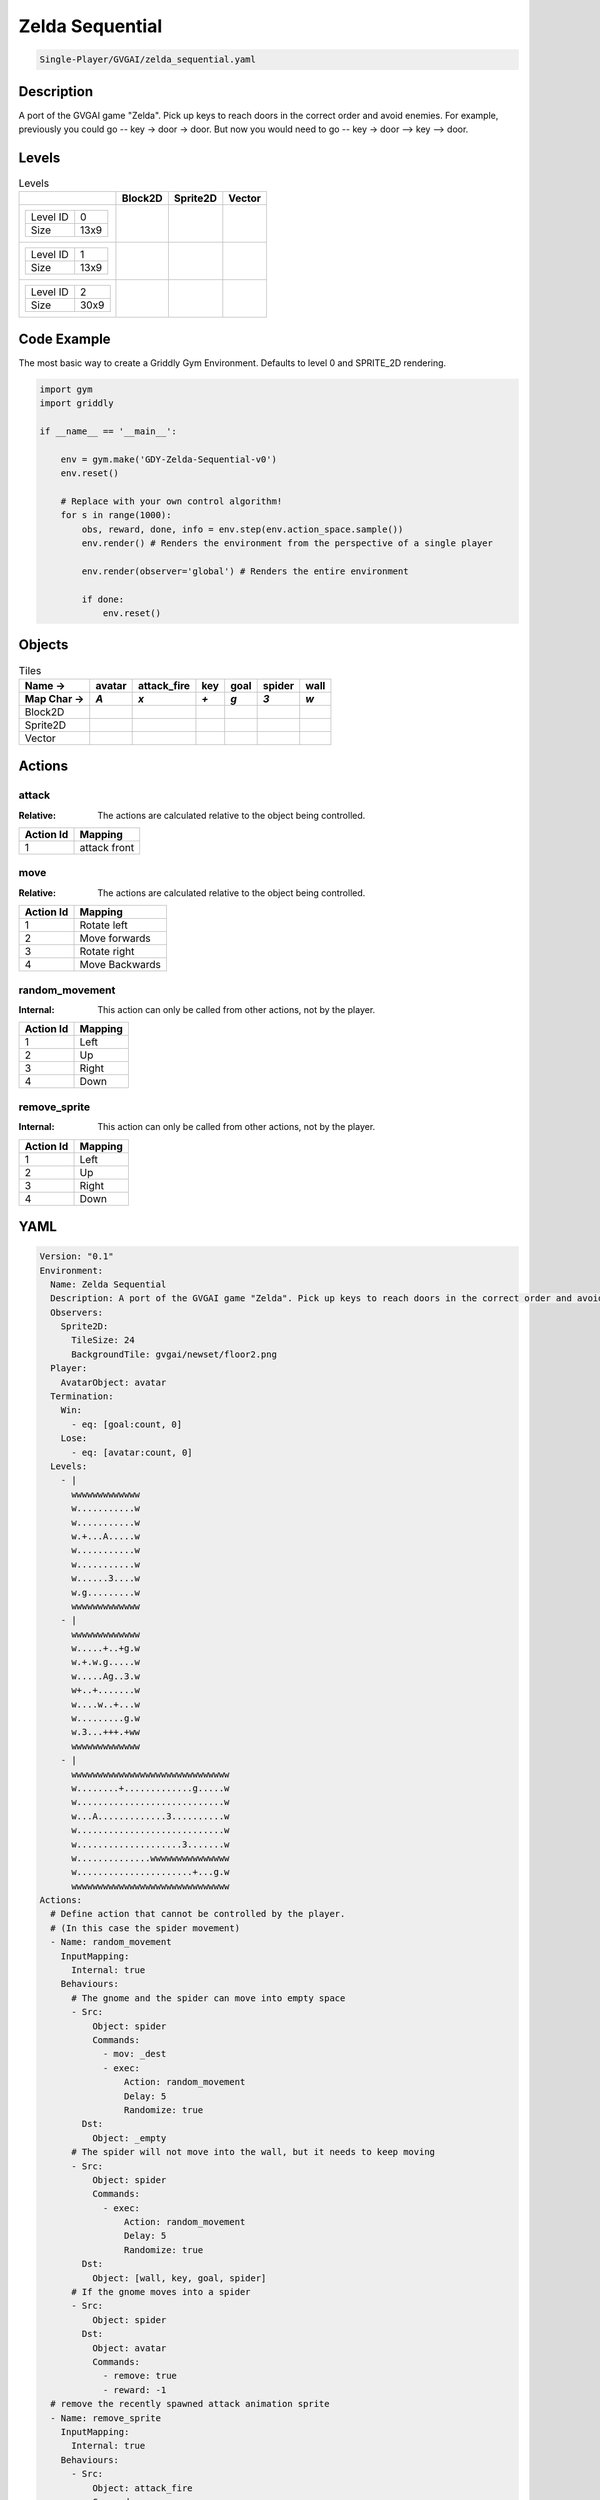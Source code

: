 .. _doc_zelda_sequential:

Zelda Sequential
================

.. code-block::

   Single-Player/GVGAI/zelda_sequential.yaml

Description
-------------

A port of the GVGAI game "Zelda". Pick up keys to reach doors in the correct order and avoid enemies. For example, previously you could go -- key -> door -> door. But now you would need to go -- key -> door --> key --> door.

Levels
---------

.. list-table:: Levels
   :class: level-gallery
   :header-rows: 1

   * - 
     - Block2D
     - Sprite2D
     - Vector
   * - .. list-table:: 

          * - Level ID
            - 0
          * - Size
            - 13x9
     - .. thumbnail:: img/Zelda_Sequential-level-Block2D-0.png
     - .. thumbnail:: img/Zelda_Sequential-level-Sprite2D-0.png
     - .. thumbnail:: img/Zelda_Sequential-level-Vector-0.png
   * - .. list-table:: 

          * - Level ID
            - 1
          * - Size
            - 13x9
     - .. thumbnail:: img/Zelda_Sequential-level-Block2D-1.png
     - .. thumbnail:: img/Zelda_Sequential-level-Sprite2D-1.png
     - .. thumbnail:: img/Zelda_Sequential-level-Vector-1.png
   * - .. list-table:: 

          * - Level ID
            - 2
          * - Size
            - 30x9
     - .. thumbnail:: img/Zelda_Sequential-level-Block2D-2.png
     - .. thumbnail:: img/Zelda_Sequential-level-Sprite2D-2.png
     - .. thumbnail:: img/Zelda_Sequential-level-Vector-2.png

Code Example
------------

The most basic way to create a Griddly Gym Environment. Defaults to level 0 and SPRITE_2D rendering.

.. code-block:: python


   import gym
   import griddly

   if __name__ == '__main__':

       env = gym.make('GDY-Zelda-Sequential-v0')
       env.reset()
    
       # Replace with your own control algorithm!
       for s in range(1000):
           obs, reward, done, info = env.step(env.action_space.sample())
           env.render() # Renders the environment from the perspective of a single player

           env.render(observer='global') # Renders the entire environment
        
           if done:
               env.reset()


Objects
-------

.. list-table:: Tiles
   :header-rows: 2

   * - Name ->
     - avatar
     - attack_fire
     - key
     - goal
     - spider
     - wall
   * - Map Char ->
     - `A`
     - `x`
     - `+`
     - `g`
     - `3`
     - `w`
   * - Block2D
     - .. image:: img/Zelda_Sequential-tile-avatar-Block2D.png
     - .. image:: img/Zelda_Sequential-tile-attack_fire-Block2D.png
     - .. image:: img/Zelda_Sequential-tile-key-Block2D.png
     - .. image:: img/Zelda_Sequential-tile-goal-Block2D.png
     - .. image:: img/Zelda_Sequential-tile-spider-Block2D.png
     - .. image:: img/Zelda_Sequential-tile-wall-Block2D.png
   * - Sprite2D
     - .. image:: img/Zelda_Sequential-tile-avatar-Sprite2D.png
     - .. image:: img/Zelda_Sequential-tile-attack_fire-Sprite2D.png
     - .. image:: img/Zelda_Sequential-tile-key-Sprite2D.png
     - .. image:: img/Zelda_Sequential-tile-goal-Sprite2D.png
     - .. image:: img/Zelda_Sequential-tile-spider-Sprite2D.png
     - .. image:: img/Zelda_Sequential-tile-wall-Sprite2D.png
   * - Vector
     - .. image:: img/Zelda_Sequential-tile-avatar-Vector.png
     - .. image:: img/Zelda_Sequential-tile-attack_fire-Vector.png
     - .. image:: img/Zelda_Sequential-tile-key-Vector.png
     - .. image:: img/Zelda_Sequential-tile-goal-Vector.png
     - .. image:: img/Zelda_Sequential-tile-spider-Vector.png
     - .. image:: img/Zelda_Sequential-tile-wall-Vector.png


Actions
-------

attack
^^^^^^

:Relative: The actions are calculated relative to the object being controlled.

.. list-table:: 
   :header-rows: 1

   * - Action Id
     - Mapping
   * - 1
     - attack front


move
^^^^

:Relative: The actions are calculated relative to the object being controlled.

.. list-table:: 
   :header-rows: 1

   * - Action Id
     - Mapping
   * - 1
     - Rotate left
   * - 2
     - Move forwards
   * - 3
     - Rotate right
   * - 4
     - Move Backwards


random_movement
^^^^^^^^^^^^^^^

:Internal: This action can only be called from other actions, not by the player.

.. list-table:: 
   :header-rows: 1

   * - Action Id
     - Mapping
   * - 1
     - Left
   * - 2
     - Up
   * - 3
     - Right
   * - 4
     - Down


remove_sprite
^^^^^^^^^^^^^

:Internal: This action can only be called from other actions, not by the player.

.. list-table:: 
   :header-rows: 1

   * - Action Id
     - Mapping
   * - 1
     - Left
   * - 2
     - Up
   * - 3
     - Right
   * - 4
     - Down


YAML
----

.. code-block:: YAML

   Version: "0.1"
   Environment:
     Name: Zelda Sequential
     Description: A port of the GVGAI game "Zelda". Pick up keys to reach doors in the correct order and avoid enemies. For example, previously you could go -- key -> door -> door. But now you would need to go -- key -> door --> key --> door.
     Observers:
       Sprite2D:
         TileSize: 24
         BackgroundTile: gvgai/newset/floor2.png
     Player:
       AvatarObject: avatar
     Termination:
       Win:
         - eq: [goal:count, 0]
       Lose:
         - eq: [avatar:count, 0]
     Levels:
       - |
         wwwwwwwwwwwww
         w...........w
         w...........w
         w.+...A.....w
         w...........w
         w...........w
         w......3....w
         w.g.........w
         wwwwwwwwwwwww
       - |
         wwwwwwwwwwwww
         w.....+..+g.w
         w.+.w.g.....w
         w.....Ag..3.w
         w+..+.......w
         w....w..+...w
         w.........g.w
         w.3...+++.+ww
         wwwwwwwwwwwww
       - |
         wwwwwwwwwwwwwwwwwwwwwwwwwwwwww
         w........+.............g.....w
         w............................w
         w...A.............3..........w
         w............................w
         w....................3.......w
         w..............wwwwwwwwwwwwwww
         w......................+...g.w
         wwwwwwwwwwwwwwwwwwwwwwwwwwwwww
   Actions:
     # Define action that cannot be controlled by the player.
     # (In this case the spider movement)
     - Name: random_movement
       InputMapping:
         Internal: true
       Behaviours:
         # The gnome and the spider can move into empty space
         - Src:
             Object: spider
             Commands:
               - mov: _dest
               - exec:
                   Action: random_movement
                   Delay: 5
                   Randomize: true
           Dst:
             Object: _empty
         # The spider will not move into the wall, but it needs to keep moving
         - Src:
             Object: spider
             Commands:
               - exec:
                   Action: random_movement
                   Delay: 5
                   Randomize: true
           Dst:
             Object: [wall, key, goal, spider]
         # If the gnome moves into a spider
         - Src:
             Object: spider
           Dst:
             Object: avatar
             Commands:
               - remove: true
               - reward: -1
     # remove the recently spawned attack animation sprite
     - Name: remove_sprite
       InputMapping:
         Internal: true
       Behaviours:
         - Src:
             Object: attack_fire
             Commands:
               - remove: true
           Dst:
             Object: attack_fire
     # Define the move action
     - Name: move
       InputMapping:
         Inputs:
           1:
             Description: Rotate left
             OrientationVector: [-1, 0]
           2:
             Description: Move forwards
             OrientationVector: [0, -1]
             VectorToDest: [0, -1]
           3:
             Description: Rotate right
             OrientationVector: [1, 0]
           4:
             Description: Move Backwards
             VectorToDest: [0, 1]
             OrientationVector: [0, -1]
         Relative: true
       Behaviours:
         # Tell the gnome to rotate if it performs an action on itself (Rotate left and Rotate right actions)
         - Src:
             Object: avatar
             Commands:
               - rot: _dir
           Dst:
             Object: avatar
         # Only an avatar with a key can win
         - Src:
             Preconditions:
               - eq: [src.has_key, 1]
             Object: avatar
             Commands:
               - reward: 1
               - decr: has_key
               - mov: _dest
               - set_tile: 0
           Dst:
             Object: goal
             Commands:
               - remove: true
         # If the gnome moves into a gem object, the stick is removed, triggering a win condition
         - Src:
             Object: avatar
             Commands:
               - mov: _dest
               - eq:
                   Arguments: [ src.has_key, 0 ]
                   Commands:
                     - incr: has_key
                     - reward: 1
                     - set_tile: 1
           Dst:
             Object: key
             Commands:
               - eq:
                   Arguments: [ src.has_key, 0 ]
                   Commands:
                     - remove: true
         # If the gnome moves into a spider
         - Src:
             Object: avatar
             Commands:
               - remove: true
               - reward: -1
           Dst:
             Object: spider
         # The gnome and the spider can move into empty space
         - Src:
             Object: avatar
             Commands:
               - mov: _dest
           Dst:
             Object: _empty
     - Name: attack
       InputMapping:
         Inputs:
           1:
             Description: attack front
             OrientationVector: [ -1, 0 ]
             VectorToDest: [-1, 0]
         Relative: true
       Behaviours:
         - Src:
             Object: avatar
             Commands:
               - spawn: attack_fire
           Dst:
             Object: spider
             Commands:
               - remove: true
         - Src:
             Object: avatar
             Commands:
               - spawn: attack_fire
           Dst:
             Object: _empty
   Objects:
     - Name: avatar
       Z: 3
       MapCharacter: A
       Variables:
         - Name: has_key
       Observers:
         Sprite2D:
           - Image: gvgai/oryx/swordman1_0.png
           - Image: gvgai/oryx/swordmankey1_0.png
         Block2D:
           - Shape: triangle
             Color: [0.0, 0.5, 0.5]
             Scale: 0.75
           - Shape: triangle
             Color: [0.3, 0.5, 0.2]
             Scale: 1.0
     - Name: attack_fire
       Z: 1
       InitialActions:
         - Action: remove_sprite
           Delay: 3
       MapCharacter: x
       Observers:
         Sprite2D:
           - Image: gvgai/oryx/fire1.png
         Block2D:
           - Shape: square
             Color: [1.0, 0.0, 0.0]
             Scale: 0.5
     - Name: key
       Z: 2
       MapCharacter: "+"
       Observers:
         Sprite2D:
           - Image: gvgai/oryx/key2.png
         Block2D:
           - Shape: triangle
             Color: [0.5, 1.0, 0.5]
             Scale: 0.7
     - Name: goal
       Z: 2
       MapCharacter: g
       Observers:
         Sprite2D:
           - Image: gvgai/oryx/doorclosed1.png
         Block2D:
           - Shape: square
             Color: [0.0, 0.7, 0.0]
             Scale: 0.7
     #   - Name: chaser
     #     Z: 2
     #     MapCharacter: "3"
     #     Observers:
     #       Sprite2D:
     #         - Image: gvgai/oryx/skeleton1.png
     - Name: spider
       Z: 2
       InitialActions:
         - Action: random_movement
           Delay: 5
       MapCharacter: "3"
       Observers:
         Sprite2D:
           - Image: oryx/oryx_fantasy/avatars/spider1.png
         Block2D:
           - Shape: triangle
             Color: [0.9, 0.1, 0.1]
             Scale: 0.5
     - Name: wall
       MapCharacter: w
       Observers:
         Sprite2D:
           - TilingMode: WALL_16
             Image:
               - gvgai/oryx/wall3_0.png
               - gvgai/oryx/wall3_1.png
               - gvgai/oryx/wall3_2.png
               - gvgai/oryx/wall3_3.png
               - gvgai/oryx/wall3_4.png
               - gvgai/oryx/wall3_5.png
               - gvgai/oryx/wall3_6.png
               - gvgai/oryx/wall3_7.png
               - gvgai/oryx/wall3_8.png
               - gvgai/oryx/wall3_9.png
               - gvgai/oryx/wall3_10.png
               - gvgai/oryx/wall3_11.png
               - gvgai/oryx/wall3_12.png
               - gvgai/oryx/wall3_13.png
               - gvgai/oryx/wall3_14.png
               - gvgai/oryx/wall3_15.png
         Block2D:
           - Shape: square
             Color: [0.7, 0.7, 0.7]
             Scale: 1.0


